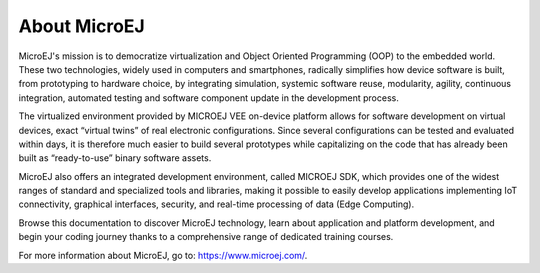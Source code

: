 About MicroEJ
=============

MicroEJ's mission is to democratize virtualization and Object Oriented
Programming (OOP) to the embedded world. These two technologies,
widely used in computers and smartphones, radically simplifies how
device software is built, from prototyping to hardware choice, by
integrating simulation, systemic software reuse, modularity, agility,
continuous integration, automated testing and software component
update in the development process.

The virtualized environment provided by MICROEJ VEE on-device platform
allows for software development on virtual devices, exact “virtual
twins” of real electronic configurations. Since several configurations
can be tested and evaluated within days, it is therefore much easier
to build several prototypes while capitalizing on the code that has
already been built as “ready-to-use” binary software assets. 

MicroEJ also offers an integrated development environment, called
MICROEJ SDK, which provides one of the widest ranges of standard and
specialized tools and libraries, making it possible to easily develop
applications implementing IoT connectivity, graphical interfaces,
security, and real-time processing of data (Edge Computing).

Browse this documentation to discover MicroEJ technology, learn about
application and platform development, and begin your coding journey
thanks to a comprehensive range of dedicated training courses.   

For more information about MicroEJ, go to: `<https://www.microej.com/>`_.

..
   | Copyright 2008-2024, MicroEJ Corp. Content in this space is free 
   for read and redistribute. Except if otherwise stated, modification 
   is subject to MicroEJ Corp prior approval.
   | MicroEJ is a trademark of MicroEJ Corp. All other trademarks and 
   copyrights are the property of their respective owners.
